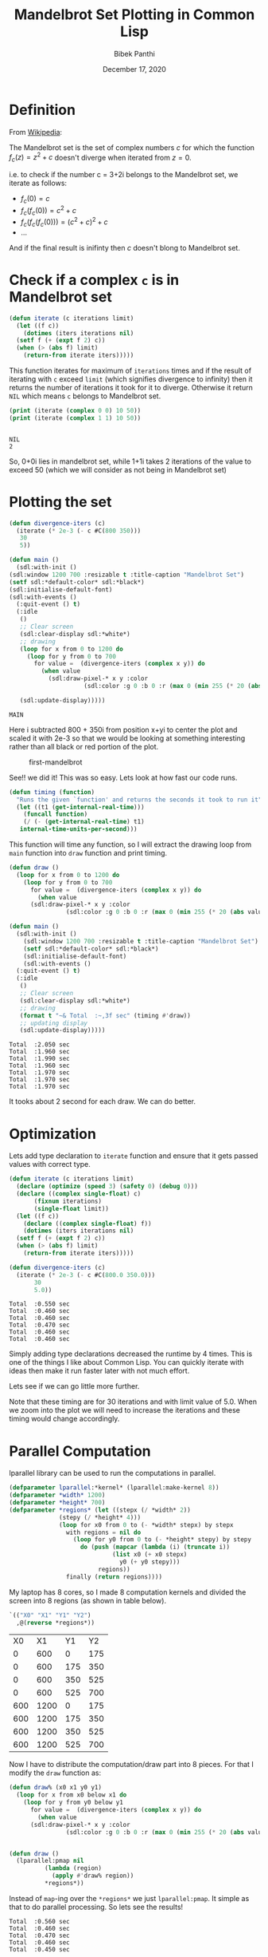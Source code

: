 #+TITLE: Mandelbrot Set Plotting in Common Lisp 
#+Author: Bibek Panthi
#+DATE: December 17, 2020

\newpage

* Definition 
From [[https://en.wikipedia.org/wiki/Mandelbrot_set][Wikipedia]]:

The Mandelbrot set is the set of complex numbers $c$ for which the function $f_c(z)= z^2+c$ doesn't diverge when iterated from $z=0$. 

i.e. to check if the number c = 3+2i belongs to the Mandelbrot set, we iterate as follows:
+ $f_c(0) = c$
+ $f_c(f_c(0)) = c^2+c$
+ $f_c(f_c(f_c(0))) = (c^2+c)^{2} + c$
+ ... 

And if the final result is inifinty then $c$ doesn't blong to Mandelbrot set. 

* Check if a complex ~c~ is in Mandelbrot set
#+begin_src lisp
  (defun iterate (c iterations limit)
    (let ((f c))
      (dotimes (iters iterations nil)
	(setf f (+ (expt f 2) c))
	(when (> (abs f) limit)
	  (return-from iterate iters)))))
#+end_src

#+RESULTS:
: ITERATE

This function iterates for maximum of ~iterations~ times and if the result of iterating with ~c~ exceed ~limit~ (which signifies divergence to infinity) then it returns the number of iterations it took for it to diverge. Otherwise it return ~NIL~ which means ~c~ belongs to Mandelbrot set. 

#+begin_src lisp :results output :exports both
  (print (iterate (complex 0 0) 10 50))
  (print (iterate (complex 1 1) 10 50))
#+end_src

#+RESULTS:
: 
: NIL 
: 2 

So, 0+0i lies in mandelbrot set, while 1+1i takes 2 iterations of the value to exceed 50 (which we will consider as not being in Mandelbrot set)

* Plotting the set
   :PROPERTIES:
   :DIR:      /mnt/Data/Development/lisp/rcc/maths/.data/
   :END:
   #+begin_src lisp
     (defun divergence-iters (c)
       (iterate (* 2e-3 (- c #C(800 350)))
		30
		5))

     (defun main ()
       (sdl:with-init ()
	 (sdl:window 1200 700 :resizable t :title-caption "Mandelbrot Set")
	 (setf sdl:*default-color* sdl:*black*)
	 (sdl:initialise-default-font)
	 (sdl:with-events ()
	   (:quit-event () t)
	   (:idle
	    ()
	    ;; Clear screen
	    (sdl:clear-display sdl:*white*)
	    ;; drawing
	    (loop for x from 0 to 1200 do
		  (loop for y from 0 to 700
			for value =  (divergence-iters (complex x y)) do
			  (when value 
			    (sdl:draw-pixel-* x y :color
					      (sdl:color :g 0 :b 0 :r (max 0 (min 255 (* 20 (abs value)))))))))

	    (sdl:update-display)))))
   #+end_src

   #+RESULTS:
   : MAIN

Here i subtracted 800 + 350i from position x+yi to center the plot and scaled it with 2e-3 so that we would be looking at something interesting rather than all black or red portion of the plot. 

#+CAPTION: first-mandelbrot
[[./.data/20201217222331-first_mandelbrot.png]]

See!! we did it! This was so easy.
Lets look at how fast our code runs.

#+begin_src lisp 
  (defun timing (function)
    "Runs the given `function' and returns the seconds it took to run it"
    (let ((t1 (get-internal-real-time)))
      (funcall function)
      (/ (- (get-internal-real-time) t1)
	 internal-time-units-per-second)))
#+end_src
This function will time any function, so I will extract the drawing loop from ~main~ function into ~draw~ function and print timing. 

#+begin_src lisp 
  (defun draw ()
    (loop for x from 0 to 1200 do
      (loop for y from 0 to 700
	    for value =  (divergence-iters (complex x y)) do
	      (when value 
		(sdl:draw-pixel-* x y :color
				  (sdl:color :g 0 :b 0 :r (max 0 (min 255 (* 20 (abs value))))))))))

  (defun main ()
    (sdl:with-init ()
      (sdl:window 1200 700 :resizable t :title-caption "Mandelbrot Set")
      (setf sdl:*default-color* sdl:*black*)
      (sdl:initialise-default-font)
      (sdl:with-events ()
	(:quit-event () t)
	(:idle
	 ()
	 ;; Clear screen
	 (sdl:clear-display sdl:*white*)
	 ;; drawing
	 (format t "~& Total  :~,3f sec" (timing #'draw))
	 ;; updating display
	 (sdl:update-display)))))
#+end_src

#+RESULTS:
: MAIN

#+begin_example
 Total  :2.050 sec
 Total  :1.960 sec
 Total  :1.990 sec
 Total  :1.960 sec
 Total  :1.970 sec
 Total  :1.970 sec
 Total  :1.970 sec
#+end_example

It tooks about 2 second for each draw. We can do better. 

* Optimization 
Lets add type declaration to ~iterate~ function and ensure that it gets passed values with correct type. 
#+begin_src lisp 
  (defun iterate (c iterations limit)
    (declare (optimize (speed 3) (safety 0) (debug 0)))
    (declare ((complex single-float) c)
	     (fixnum iterations)
	     (single-float limit))
    (let ((f c))
      (declare ((complex single-float) f))
      (dotimes (iters iterations nil)
	(setf f (+ (expt f 2) c))
	(when (> (abs f) limit)
	  (return-from iterate iters)))))

  (defun divergence-iters (c)
    (iterate (* 2e-3 (- c #C(800.0 350.0)))
	     30
	     5.0))
#+end_src

#+RESULTS:
: DIVERGENCE-ITERS

#+begin_example
 Total  :0.550 sec
 Total  :0.460 sec
 Total  :0.460 sec
 Total  :0.470 sec
 Total  :0.460 sec
 Total  :0.460 sec
#+end_example

Simply adding type declarations decreased the runtime by 4 times. This is one of the things I like about Common Lisp. You can quickly iterate with ideas then make it run faster later with not much effort. 

Lets see if we can go little more further. 

Note that these timing are for 30 iterations and with limit value of 5.0. When we zoom into the plot we will need to increase the iterations and these timing would change accordingly. 

* Parallel Computation 
   lparallel library can be used to run the computations in parallel. 

#+begin_src lisp
  (defparameter lparallel:*kernel* (lparallel:make-kernel 8))
  (defparameter *width* 1200)
  (defparameter *height* 700)
  (defparameter *regions* (let ((stepx (/ *width* 2))
				(stepy (/ *height* 4)))
			    (loop for x0 from 0 to (- *width* stepx) by stepx
				  with regions = nil do 
				    (loop for y0 from 0 to (- *height* stepy) by stepy
					  do (push (mapcar (lambda (i) (truncate i))
							   (list x0 (+ x0 stepx)
								 y0 (+ y0 stepy)))
						   regions))
				  finally (return regions))))
#+end_src

#+RESULTS:
: *REGIONS*

My laptop has 8 cores, so I made 8 computation kernels and divided the screen into 8 regions (as shown in table below). 
#+begin_src lisp :exports both
  `(("X0" "X1" "Y1" "Y2")
    ,@(reverse *regions*))
#+end_src

#+RESULTS:
|  X0 |   X1 |  Y1 |  Y2 |
|   0 |  600 |   0 | 175 |
|   0 |  600 | 175 | 350 |
|   0 |  600 | 350 | 525 |
|   0 |  600 | 525 | 700 |
| 600 | 1200 |   0 | 175 |
| 600 | 1200 | 175 | 350 |
| 600 | 1200 | 350 | 525 |
| 600 | 1200 | 525 | 700 |

Now I have to distribute the computation/draw part into 8 pieces. For that I modify the ~draw~ function as:
#+begin_src lisp
  (defun draw% (x0 x1 y0 y1) 
    (loop for x from x0 below x1 do
      (loop for y from y0 below y1 
	    for value =  (divergence-iters (complex x y)) do
	      (when value 
		(sdl:draw-pixel-* x y :color
				  (sdl:color :g 0 :b 0 :r (max 0 (min 255 (* 20 (abs value))))))))))


  (defun draw ()
    (lparallel:pmap nil 
		    (lambda (region)
		      (apply #'draw% region))
		    ,*regions*))
#+end_src

#+RESULTS:
: DRAW

Instead of ~map~-ing over the ~*regions*~ we just ~lparallel:pmap~. It simple as that to do parallel processing. 
So lets see the results!

#+begin_example
 Total  :0.560 sec
 Total  :0.460 sec
 Total  :0.470 sec
 Total  :0.460 sec
 Total  :0.450 sec
#+end_example

Huh!! Why no change?? This is because with just ~30~ iteration for each pixel, the overhead of drawing and parallizing is significant that that of computing. But all is not in vain. We will get the benefit of this when we need increase iterations while zooming into the plot. (There might be other mathematical techinques for computing mandelbrot set faster when zoomed in, but I didn't search)

#+begin_src lisp
  (defun divergence-iters (c)
      (iterate (* 2e-3 (- c #C(800.0 350.0)))
	       3000
	       5.0))
#+end_src

#+RESULTS:
: DIVERGENCE-ITERS

#+begin_example
 Total  :13.800 sec
 Total  :13.590 sec
 Total  :13.620 sec
#+end_example
 Still no benefit!! Lets try decoupling drawing and computing and see if drawing pixels is the bottleneck.
* Decoupling Drawing and Computing
#+begin_src lisp
  (deftype color ()
    '(unsigned-byte 8))

  (defparameter *buffer* (make-array (list *height* *width* 3)
				     :element-type 'color))

  (defun compute% (x0 x1 y0 y1) 
    (loop for x from x0 below x1 do
      (loop for y from y0 below y1 
	    for value =  (divergence-iters (complex x y)) do
	      (if value 
		  ;; when not in set, color the pixel
		  (setf (aref *buffer* y x 0) (max 0 (min 255 (* 20 (abs value))))
			(aref *buffer* y x 1) 0
			(aref *buffer* y x 2) 0)
		  ;; when in set, just set to white color
		  (setf (aref *buffer* y x 0) 0
			(aref *buffer* y x 1) 0
			(aref *buffer* y x 2) 0)))))

  (defun compute ()
    (lparallel:pmap nil 
		    (lambda (region)
		      (apply #'compute% region))
		    ,*regions*))

  (defun draw ()
    (loop for x from 0 below *width* do
      (loop for y from 0 below *height* do
	(sdl:draw-pixel-* x y :color (sdl:color :r (aref *buffer* y x 0)
						:g (aref *buffer* y x 1)
						:b (aref *buffer* y x 2))))))
#+end_src

#+RESULTS:
: DRAW

I have now created ~*buffer*~ variable to hold the pixel colors. Then separated the computation and drawing part. 
Let modify ~main~ function to use this setup. 
#+begin_src lisp
  (defun main ()
    (sdl:with-init ()
      (sdl:window 1200 700 :resizable t :title-caption "Mandelbrot Set")
      (setf sdl:*default-color* sdl:*black*)
      (sdl:initialise-default-font)
      (sdl:with-events ()
	(:quit-event () t)
	(:idle
	 ()
	 ;; Clear screen
	 (sdl:clear-display sdl:*white*)
	 ;; drawing
	 (format t "~& Computation  :~,3f sec" (timing #'compute))
	 (format t "~& Drawing      :~,3f sec" (timing #'draw))
	 ;; updating display
	 (sdl:update-display)))))
#+end_src

#+RESULTS:
: MAIN
#+begin_example
Computation  :3.480 sec
 Drawing      :0.340 sec
 Computation  :3.070 sec
 Drawing      :0.360 sec
 Computation  :3.030 sec
 Drawing      :0.350 sec
 Computation  :3.360 sec
 Drawing      :0.350 sec
 Computation  :3.310 sec
 Drawing      :0.350 sec
 Computation  :3.500 sec
 Drawing      :0.350 sec
#+end_example

From 13 seconds to around 3.3 seconds! Its good. Seems like drawing a pixel is a blocking activity or something like that (I din't dig into it further). So, performing all computation in different cores then drawing all at onces is better. 

* Lets add translation and scaling! 
#+begin_src lisp
  (defparameter *scale* 3e-3)
  (defparameter *translation* (complex 0 0))

  (defun divergence-iters (c)
    (iterate c
	     30
	     50.0))

  (defun transform (x y)
    (declare (optimize (speed 3) (safety 0) (debug 0)))
    (declare (fixnum x y)
	     ((complex fixnum) *translation*)
	     (single-float *scale*))
    (+ *translation* (complex (* *scale* (the fixnum (- x 800)))
			      (* *scale* (the fixnum (- y 350))))))

  (defun compute% (x0 x1 y0 y1) 
    (loop for x from x0 below x1 do
      (loop for y from y0 below y1 
	    for value =  (divergence-iters (transform x y)) do
	      (if value 
		  ;; when not in set, color the pixel
		  (setf (aref *buffer* y x 0) (max 0 (min 255 (* 20 (abs value))))
			(aref *buffer* y x 1) 0
			(aref *buffer* y x 2) 0)
		  ;; when in set, just set to white color
		  (setf (aref *buffer* y x 0) 0
			(aref *buffer* y x 1) 0
			(aref *buffer* y x 2) 0)))))

  (defun main ()
    (sdl:with-init ()
      (sdl:window 1200 700 :resizable t :title-caption "Mandelbrot Set")
      (setf sdl:*default-color* sdl:*black*)
      (sdl:initialise-default-font)
      (sdl:enable-key-repeat 100 10)
      (sdl:with-events ()
	(:quit-event () t)
	(:key-down-event
	 (:key key)
	 (case key
	   (:sdl-key-q (sdl:push-quit-event))
	   (:sdl-key-l
	    (setf *scale* (* *scale* 1.2)))
	   (:sdl-key-k
	    (setf *scale* (/ *scale* 1.2)))
	   (:sdl-key-a
	    (incf *translation* (* *scale* #C(-20 0))))
	   (:sdl-key-d
	    (incf *translation* (* *scale* #C(20 0))))
	   (:sdl-key-w
	    (incf *translation* (* *scale* #C(0 -20))))
	   (:sdl-key-s
	    (incf *translation* (* *scale* #C(0 -20))))))
	(:idle
	 ()
	 ;; Clear screen
	 (sdl:clear-display sdl:*white*)
	 ;; drawing
	 (format t "~&Calculate : ~,3f sec" (timing #'compute))
	 (format t "~&Draw      : ~,3f sec" (timing #'draw))
	 (sdl:update-display)))))
#+end_src

#+RESULTS:
: MAIN

~*scale*~ and ~*translation*~ hold the current transformation, ~compute%~ uses ~transform~ function to transform x,y to desired complex number and finally ~main~ is update to respond to certain key-presses for translation and scaling.

#+begin_example
Calculate : 0.250 sec
Draw      : 0.430 sec
Calculate : 0.050 sec
Draw      : 0.350 sec
Calculate : 0.050 sec
Draw      : 0.360 sec
Calculate : 0.050 sec
Draw      : 0.370 sec
Calculate : 0.050 sec
Draw      : 0.370 sec
#+end_example

This is all good! But I am still not happy with the 350ms it takes to draw each frame. 
We will have to directly access the surface buffer to write pixel colors in bulk. But lispbuilder-sdl doesn't directly provide this feature (or at least I don't know that), rather lispbuilder-sdl requires us to use opengl. 

* OpenGL
#+begin_src lisp
  (defparameter *buffer-base* (make-array (* *height* *width* 3) :element-type 'color))
  (defparameter *buffer* (make-array (list *height* *width* 3)
				     :element-type 'color
				     :displaced-to *buffer-base*))

  (defun draw ()
    (gl:draw-pixels *width* *height*
		    :rgb
		    :unsigned-byte
		    ,*buffer-base*))
#+end_src

#+RESULTS:
: DRAW

cl-opengl's ~draw-pixels~ takes five arguments width and height of the data, format of pixel data (we have rgb), and type of data (unsigned-bytes). Also note that it expects a simple-vector i.e. a one-dimensional array. But our ~*buffer*~ was a multidimensional array. Here the displaced-array feature of Common Lisp comes to rescue. I created a 1d array (~*buffer-base*~) of size ~width * height * 3~ then defined ~*buffer*~ as a 3d array displaced to that array. This way we won't have to change the code we wrote before. 

Finally, we change ~main~ and tell sdl to allow us to use opengl. 
#+begin_src lisp
  (defun main ()
    (sdl:with-init ()
      (sdl:window 1200 700 :resizable t :title-caption "Mandelbrot Set" :opengl t)
      ...))
#+end_src

* Finally Result

+ See [[./mandelbrot.lisp]] file for the full code. 
+ See [[./output/mandelbrot.pdf][mandelbrot.pdf]] file for pdf version of this org file. 
+ See [[https://drive.google.com/file/d/173C0ddf5ncPkkax3NaIgMwRCXZpQoxRj/view?usp=sharing][this screen recording]] for the result. (The code that appears in the video is not this final version, so it has slightly different function names somewhere, otherwise its all the same)

* Final Code 
#+begin_src lisp
  (ql:quickload :lispbuilder-sdl)
  (ql:quickload :cl-opengl)
  (ql:quickload :lparallel)

  (defparameter *width* 1200)
  (defparameter *height* 700)
  (defparameter *scale* 3e-3)
  (defparameter *translation* (complex 0 0))

  ;; initialize 8 lparallel kernels 
  (defparameter lparallel:*kernel* (lparallel:make-kernel 8))
  (defparameter *regions* (let ((stepx (/ *width* 2))
				(stepy (/ *height* 4)))
			    (loop for x0 from 0 to (- *width* stepx) by stepx
				  with regions = nil do 
				    (loop for y0 from 0 to (- *height* stepy) by stepy
					  do (push (mapcar (lambda (i) (truncate i))
							   (list x0 (+ x0 stepx)
								 y0 (+ y0 stepy)))
						   regions))
				  finally (return regions))))

  (deftype color ()
    '(unsigned-byte 8))
  (defparameter *buffer-base* (make-array (* *height* *width* 3) :element-type 'color))
  (defparameter *buffer* (make-array (list *height* *width* 3)
				     :element-type 'color
				     :displaced-to *buffer-base*))

  ;;; Mandelbrot Set Computations 

  (defun iterate (c iterations limit)
    (declare (optimize (speed 3) (safety 0) (debug 0)))
    (declare ((complex single-float) c)
	     (fixnum iterations))
    (let ((f c))
      (declare ((complex single-float) f)
	       (single-float limit))
      (dotimes (iters iterations f)
	(setf f (+ (expt f 2) c))
	(when (> (abs f) limit)
	  (return-from iterate iters)))
      nil))

  (defun divergence-iters (c)
    "Number of iterations it took for `c' to diverge. NIL for `c' that belongs to madelbrot set"
    (iterate c
	     30
	     50.0))

  (defun transform (x y)
    (declare (optimize (speed 3) (safety 0) (debug 0)))
    (declare (fixnum x y)
	     ((complex fixnum) *translation*)
	     (single-float *scale*))
    (+ *translation* (complex (* *scale* (the fixnum (- x 800)))
			      (* *scale* (the fixnum (- y 350))))))

  (defun compute% (x0 x1 y0 y1) 
    (loop for x from x0 below x1 do
      (loop for y from y0 below y1 
	    for value =  (divergence-iters (transform x y)) do
	      (if value 
		  ;; when not in set, color the pixel
		  (setf (aref *buffer* y x 0) (max 0 (min 255 (* 20 (abs value))))
			(aref *buffer* y x 1) 0
			(aref *buffer* y x 2) 0)
		  ;; when in set, just set to white color
		  (setf (aref *buffer* y x 0) 0
			(aref *buffer* y x 1) 0
			(aref *buffer* y x 2) 0)))))

  (defun compute ()
    (lparallel:pmap nil 
		    (lambda (region)
		      (apply #'compute% region))
		    ,*regions*))

  ;;; Drawing 
  (defun draw ()
    (gl:draw-pixels *width* *height*
		    :rgb
		    :unsigned-byte
		    ,*buffer-base*))

  (defun timing (function)
    (let ((t1 (get-internal-real-time)))
      (funcall function)
      (/ (- (get-internal-real-time) t1)
	 internal-time-units-per-second)))

  (defun main ()
    (sdl:with-init ()
      (sdl:window 1200 700 :resizable t :title-caption "Mandelbrot Set" :opengl t)
      (setf sdl:*default-color* sdl:*black*)
      (sdl:initialise-default-font)
      (sdl:enable-key-repeat 100 10)
      (sdl:with-events ()
	(:quit-event () t)
	(:key-down-event
	 (:key key)
	 (case key
	   (:sdl-key-q (sdl:push-quit-event))
	   (:sdl-key-l
	    (setf *scale* (* *scale* 1.2)))
	   (:sdl-key-k
	    (setf *scale* (/ *scale* 1.2)))
	   (:sdl-key-a
	    (incf *translation* (* *scale* #C(-20 0))))
	   (:sdl-key-d
	    (incf *translation* (* *scale* #C(20 0))))
	   (:sdl-key-w
	    (incf *translation* (* *scale* #C(0 -20))))
	   (:sdl-key-s
	    (incf *translation* (* *scale* #C(0 -20))))))

	(:idle
	 ()
	 ;; Clear screen
	 (sdl:clear-display sdl:*white*)
	 ;; drawing
	 (format t "~&Calculate : ~,3f sec" (timing #'compute))
	 (format t "~&Draw      : ~,3f sec" (timing #'draw))
	 (sdl:update-display)))))
#+end_src
